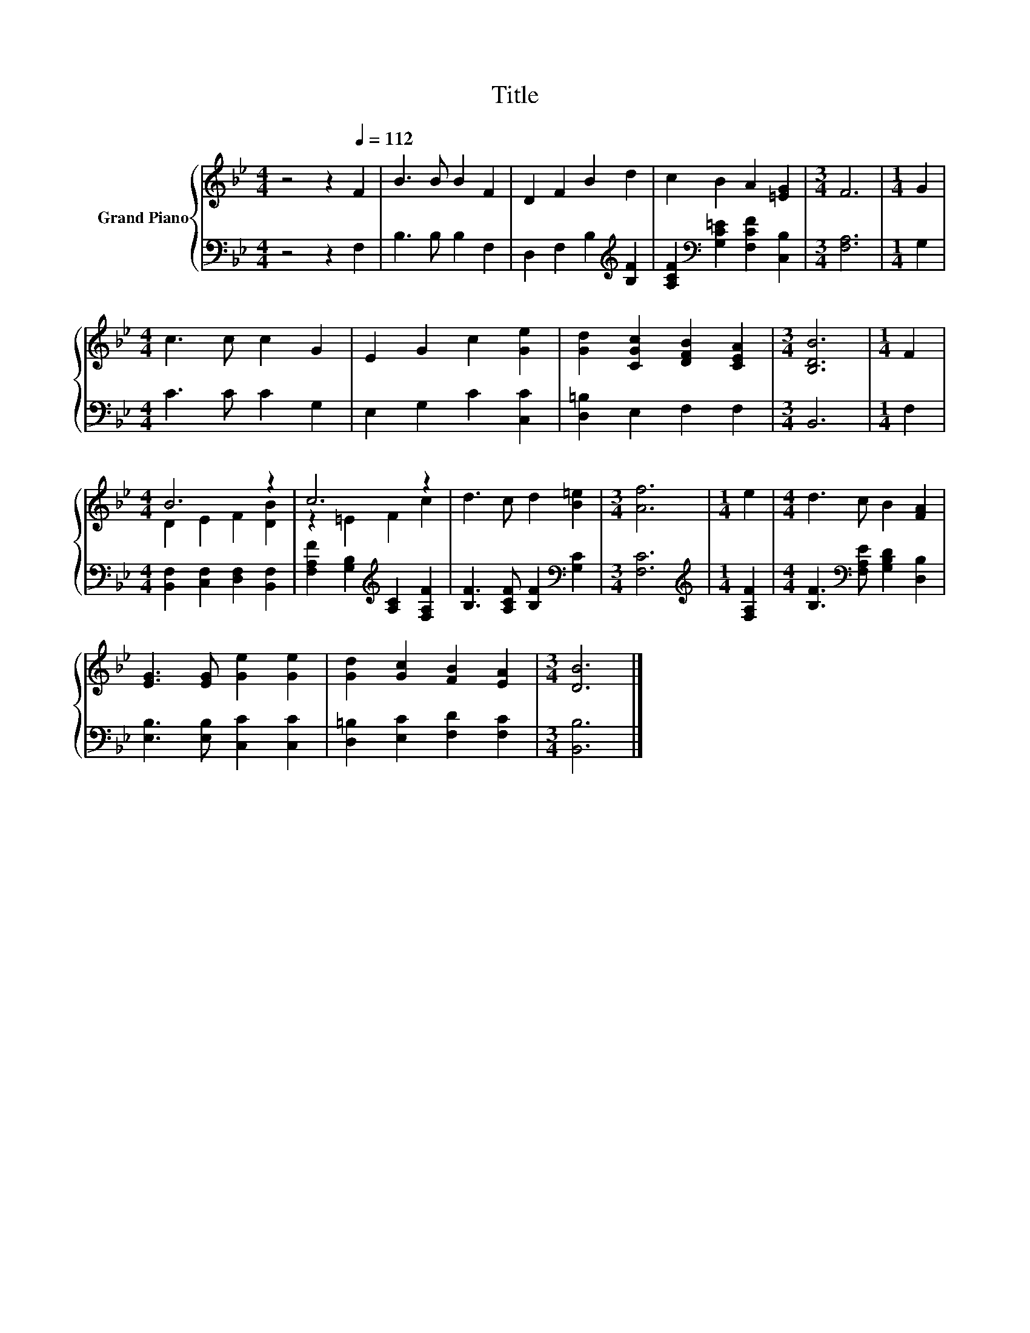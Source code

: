 X:1
T:Title
%%score { ( 1 3 ) | 2 }
L:1/8
M:4/4
K:Bb
V:1 treble nm="Grand Piano"
V:3 treble 
V:2 bass 
V:1
 z4 z2[Q:1/4=112] F2 | B3 B B2 F2 | D2 F2 B2 d2 | c2 B2 A2 [=EG]2 |[M:3/4] F6 |[M:1/4] G2 | %6
[M:4/4] c3 c c2 G2 | E2 G2 c2 [Ge]2 | [Gd]2 [CGc]2 [DFB]2 [CEA]2 |[M:3/4] [B,DB]6 |[M:1/4] F2 | %11
[M:4/4] B6 z2 | c6 z2 | d3 c d2 [B=e]2 |[M:3/4] [Af]6 |[M:1/4] e2 |[M:4/4] d3 c B2 [FA]2 | %17
 [EG]3 [EG] [Ge]2 [Ge]2 | [Gd]2 [Gc]2 [FB]2 [EA]2 |[M:3/4] [DB]6 |] %20
V:2
 z4 z2 F,2 | B,3 B, B,2 F,2 | D,2 F,2 B,2[K:treble] [B,F]2 | %3
 [A,CF]2[K:bass] [G,C=E]2 [F,CF]2 [C,B,]2 |[M:3/4] [F,A,]6 |[M:1/4] G,2 |[M:4/4] C3 C C2 G,2 | %7
 E,2 G,2 C2 [C,C]2 | [D,=B,]2 E,2 F,2 F,2 |[M:3/4] B,,6 |[M:1/4] F,2 | %11
[M:4/4] [B,,F,]2 [C,F,]2 [D,F,]2 [B,,F,]2 | [F,A,F]2 [G,B,]2[K:treble] [A,C]2 [F,A,F]2 | %13
 [B,F]3 [A,CF] [B,F]2[K:bass] [G,C]2 |[M:3/4] [F,C]6 |[M:1/4][K:treble] [F,A,F]2 | %16
[M:4/4] [B,F]3[K:bass] [F,A,E] [G,B,D]2 [D,B,]2 | [E,B,]3 [E,B,] [C,C]2 [C,C]2 | %18
 [D,=B,]2 [E,C]2 [F,D]2 [F,C]2 |[M:3/4] [B,,B,]6 |] %20
V:3
 x8 | x8 | x8 | x8 |[M:3/4] x6 |[M:1/4] x2 |[M:4/4] x8 | x8 | x8 |[M:3/4] x6 |[M:1/4] x2 | %11
[M:4/4] D2 E2 F2 [DB]2 | z2 =E2 F2 c2 | x8 |[M:3/4] x6 |[M:1/4] x2 |[M:4/4] x8 | x8 | x8 | %19
[M:3/4] x6 |] %20

